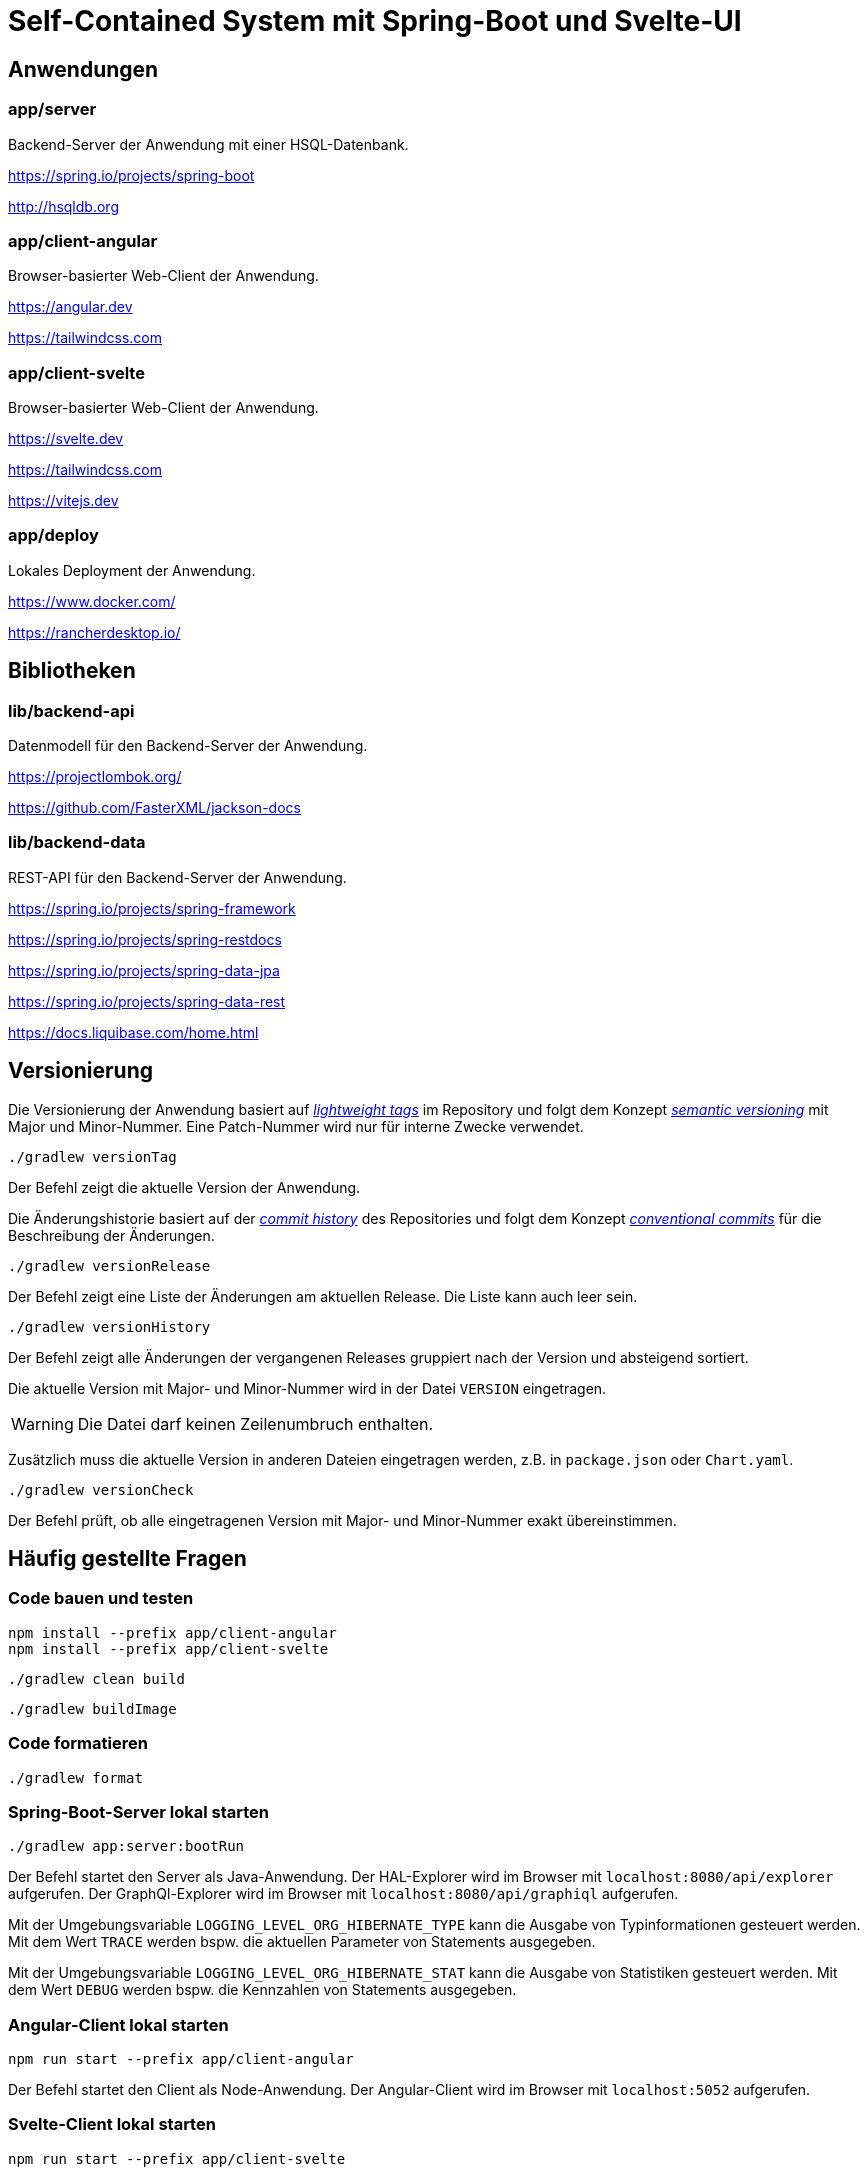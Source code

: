 :icons: font
:experimental: true
= Self-Contained System mit Spring-Boot und Svelte-UI

== Anwendungen

=== app/server

Backend-Server der Anwendung mit einer HSQL-Datenbank.

https://spring.io/projects/spring-boot

http://hsqldb.org

=== app/client-angular

Browser-basierter Web-Client der Anwendung.

https://angular.dev

https://tailwindcss.com

=== app/client-svelte

Browser-basierter Web-Client der Anwendung.

https://svelte.dev

https://tailwindcss.com

https://vitejs.dev

=== app/deploy

Lokales Deployment der Anwendung.

https://www.docker.com/

https://rancherdesktop.io/

== Bibliotheken

=== lib/backend-api

Datenmodell für den Backend-Server der Anwendung.

https://projectlombok.org/

https://github.com/FasterXML/jackson-docs

=== lib/backend-data

REST-API für den Backend-Server der Anwendung.

https://spring.io/projects/spring-framework

https://spring.io/projects/spring-restdocs

https://spring.io/projects/spring-data-jpa

https://spring.io/projects/spring-data-rest

https://docs.liquibase.com/home.html

== Versionierung

Die Versionierung der Anwendung basiert auf
https://git-scm.com/book/en/v2/Git-Basics-Tagging[_lightweight tags_]
im Repository und folgt dem Konzept 
https://semver.org/[_semantic versioning_]
mit Major und Minor-Nummer.
Eine Patch-Nummer wird nur für interne Zwecke verwendet.

[source, gradle]
----
./gradlew versionTag
----

Der Befehl zeigt die aktuelle Version der Anwendung.

Die Änderungshistorie basiert auf der
https://git-scm.com/book/en/v2/Git-Basics-Viewing-the-Commit-History[_commit history_]
des Repositories und folgt dem Konzept 
https://www.conventionalcommits.org/[_conventional commits_]
für die Beschreibung der Änderungen.

[source, gradle]
----
./gradlew versionRelease
----

Der Befehl zeigt eine Liste der Änderungen am aktuellen Release.
Die Liste kann auch leer sein.

[source, gradle]
----
./gradlew versionHistory
----

Der Befehl zeigt alle Änderungen der vergangenen Releases gruppiert nach der Version und absteigend sortiert.

Die aktuelle Version mit Major- und Minor-Nummer wird in der Datei `VERSION` eingetragen.

WARNING: Die Datei darf keinen Zeilenumbruch enthalten.

Zusätzlich muss die aktuelle Version in anderen Dateien eingetragen werden, z.B. in `package.json` oder `Chart.yaml`.

[source, gradle]
----
./gradlew versionCheck
----

Der Befehl prüft, ob alle eingetragenen Version mit Major- und Minor-Nummer exakt übereinstimmen.

== Häufig gestellte Fragen

=== Code bauen und testen

[source, npm]
----
npm install --prefix app/client-angular
npm install --prefix app/client-svelte
----

[source, gradle]
----
./gradlew clean build
----

[source, gradle]
----
./gradlew buildImage
----

=== Code formatieren

[source, gradle]
----
./gradlew format
----

=== Spring-Boot-Server lokal starten

[source, gradle]
----
./gradlew app:server:bootRun
----

Der Befehl startet den Server als Java-Anwendung.
Der HAL-Explorer wird im Browser mit `localhost:8080/api/explorer` aufgerufen.
Der GraphQl-Explorer wird im Browser mit `localhost:8080/api/graphiql` aufgerufen.

Mit der Umgebungsvariable `LOGGING_LEVEL_ORG_HIBERNATE_TYPE` kann die Ausgabe von Typinformationen gesteuert werden.
Mit dem Wert `TRACE` werden bspw. die aktuellen Parameter von Statements ausgegeben.

Mit der Umgebungsvariable `LOGGING_LEVEL_ORG_HIBERNATE_STAT` kann die Ausgabe von Statistiken gesteuert werden.
Mit dem Wert `DEBUG` werden bspw. die Kennzahlen von Statements ausgegeben.

=== Angular-Client lokal starten

[source, npm]
----
npm run start --prefix app/client-angular
----

Der Befehl startet den Client als Node-Anwendung.
Der Angular-Client wird im Browser mit `localhost:5052` aufgerufen.

=== Svelte-Client lokal starten

[source, npm]
----
npm run start --prefix app/client-svelte
----

Der Befehl startet den Client als Node-Anwendung.
Der Svelte-Client wird im Browser mit `localhost:5050` aufgerufen.

=== Anwendung lokal starten

[source, gradle]
----
./gradlew composeUp
----

Der Befehl startet Clients und Server lokal.
Der Angular-Client wird im Browser mit `localhost:5052` aufgerufen.
Der Svelte-Client wird im Browser mit `localhost:5050` aufgerufen.

[source, gradle]
----
./gradlew composeDown
----

Der Befehl stoppt Clients und Server.

=== Anwendung lokal testen

[source, gradle]
----
sh playwright.setup.sh
----

Der Befehl installiert die Browser für den Test mit Playwright.

[source, gradle]
----
sh playwright.test.sh
----

Der Befehl startet die Anwendumg und führt End-to-End-Tests mit Playwright aus.
Am Ende wird die Anwendung heruntergefahren - auch im Fehlerfall.
